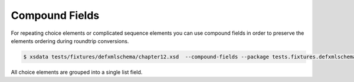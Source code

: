 ===============
Compound Fields
===============

For repeating choice elements or complicated sequence elements you can use compound
fields in order to preserve the elements ordering during roundtrip conversions.


.. code-block:: console

    $ xsdata tests/fixtures/defxmlschema/chapter12.xsd  --compound-fields --package tests.fixtures.defxmlschema

.. tab:: Schema

    .. literalinclude:: /../tests/fixtures/defxmlschema/chapter12.xsd
       :language: xml
       :lines: 22-35

.. tab:: Models

    .. literalinclude:: /../tests/fixtures/defxmlschema/chapter12.py
        :language: python
        :emphasize-lines: 19
        :lines: 44-98


All choice elements are grouped into a single list field.

.. testcode::

    from pathlib import Path
    from tests.fixtures.defxmlschema.chapter12 import Items
    from tests import fixtures_dir
    from xsdata.formats.dataclass.parsers import XmlParser

    xml_string = fixtures_dir.joinpath("defxmlschema/chapter12.xml").read_text()
    parser = XmlParser()
    items = parser.from_string(xml_string, Items)
    print(items.shirt_or_hat_or_umbrella[0].size_or_color_or_description)

.. testoutput::

    [SizeType(value=10, system='US-DRESS'), ColorType(value='blue'), DescriptionType(w3_org_1999_xhtml_element=['\n      This shirt is the ', AnyElement(qname='{http://www.w3.org/1999/xhtml}b', text='best-selling', tail=' shirt in\n      our catalog! ', children=[], attributes={}), AnyElement(qname='{http://www.w3.org/1999/xhtml}br', text='', tail=' Note: runs large.\n    ', children=[], attributes={})])]